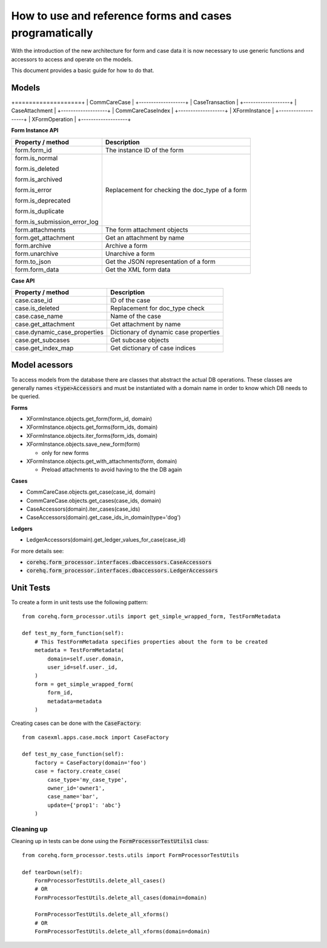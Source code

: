 How to use and reference forms and cases programatically
========================================================

With the introduction of the new architecture for form and case data it is now necessary to use
generic functions and accessors to access and operate on the models.

This document provides a basic guide for how to do that.

Models
------

+===================+
| CommCareCase      |
+-------------------+
| CaseTransaction   |
+-------------------+
| CaseAttachment    |
+-------------------+
| CommCareCaseIndex |
+-------------------+
| XFormInstance     |
+-------------------+
| XFormOperation    |
+-------------------+

**Form Instance API**

+------------------------------------+--------------------------------------------------+
| Property / method                  | Description                                      |
+====================================+==================================================+
| form.form_id                       | The instance ID of the form                      |
+------------------------------------+--------------------------------------------------+
| form.is_normal                     | Replacement for checking the doc_type of a form  |
|                                    |                                                  |
| form.is_deleted                    |                                                  |
|                                    |                                                  |
| form.is_archived                   |                                                  |
|                                    |                                                  |
| form.is_error                      |                                                  |
|                                    |                                                  |
| form.is_deprecated                 |                                                  |
|                                    |                                                  |
| form.is_duplicate                  |                                                  |
|                                    |                                                  |
| form.is_submission_error_log       |                                                  |
+------------------------------------+--------------------------------------------------+
| form.attachments                   | The form attachment objects                      |
+------------------------------------+--------------------------------------------------+
| form.get_attachment                | Get an attachment by name                        |
+------------------------------------+--------------------------------------------------+
| form.archive                       | Archive a form                                   |
+------------------------------------+--------------------------------------------------+
| form.unarchive                     | Unarchive a form                                 |
+------------------------------------+--------------------------------------------------+
| form.to_json                       | Get the JSON representation of a form            |
+------------------------------------+--------------------------------------------------+
| form.form_data                     | Get the XML form data                            |
+------------------------------------+--------------------------------------------------+


**Case API**

+--------------------------------+---------------------------------------+
| Property / method              | Description                           |
+================================+=======================================+
| case.case_id                   | ID of the case                        |
+--------------------------------+---------------------------------------+
| case.is_deleted                | Replacement for doc_type check        |
+--------------------------------+---------------------------------------+
| case.case_name                 | Name of the case                      |
+--------------------------------+---------------------------------------+
| case.get_attachment            | Get attachment by name                |
+--------------------------------+---------------------------------------+
| case.dynamic_case_properties   | Dictionary of dynamic case properties |
+--------------------------------+---------------------------------------+
| case.get_subcases              | Get subcase objects                   |
+--------------------------------+---------------------------------------+
| case.get_index_map             | Get dictionary of case indices        |
+--------------------------------+---------------------------------------+

Model acessors
--------------
To access models from the database there are classes that abstract the actual DB operations.
These classes are generally names :code:`<type>Accessors` and must be instantiated with a domain
name in order to know which DB needs to be queried.

**Forms**

- XFormInstance.objects.get_form(form_id, domain)
- XFormInstance.objects.get_forms(form_ids, domain)
- XFormInstance.objects.iter_forms(form_ids, domain)
- XFormInstance.objects.save_new_form(form)

  - only for new forms

- XFormInstance.objects.get_with_attachments(form, domain)

  - Preload attachments to avoid having to the the DB again

**Cases**

- CommCareCase.objects.get_case(case_id, domain)
- CommCareCase.objects.get_cases(case_ids, domain)
- CaseAccessors(domain).iter_cases(case_ids)
- CaseAccessors(domain).get_case_ids_in_domain(type='dog')

**Ledgers**

- LedgerAccessors(domain).get_ledger_values_for_case(case_id)

For more details see:

* :code:`corehq.form_processor.interfaces.dbaccessors.CaseAccessors`
* :code:`corehq.form_processor.interfaces.dbaccessors.LedgerAccessors`


Unit Tests
----------
To create a form in unit tests use the following pattern::

    from corehq.form_processor.utils import get_simple_wrapped_form, TestFormMetadata

    def test_my_form_function(self):
        # This TestFormMetadata specifies properties about the form to be created
        metadata = TestFormMetadata(
            domain=self.user.domain,
            user_id=self.user._id,
        )
        form = get_simple_wrapped_form(
            form_id,
            metadata=metadata
        )

Creating cases can be done with the :code:`CaseFactory`::

    from casexml.apps.case.mock import CaseFactory

    def test_my_case_function(self):
        factory = CaseFactory(domain='foo')
        case = factory.create_case(
            case_type='my_case_type',
            owner_id='owner1',
            case_name='bar',
            update={'prop1': 'abc'}
        )

Cleaning up
~~~~~~~~~~~
Cleaning up in tests can be done using the :code:`FormProcessorTestUtils1` class::


    from corehq.form_processor.tests.utils import FormProcessorTestUtils

    def tearDown(self):
        FormProcessorTestUtils.delete_all_cases()
        # OR
        FormProcessorTestUtils.delete_all_cases(domain=domain)

        FormProcessorTestUtils.delete_all_xforms()
        # OR
        FormProcessorTestUtils.delete_all_xforms(domain=domain)



